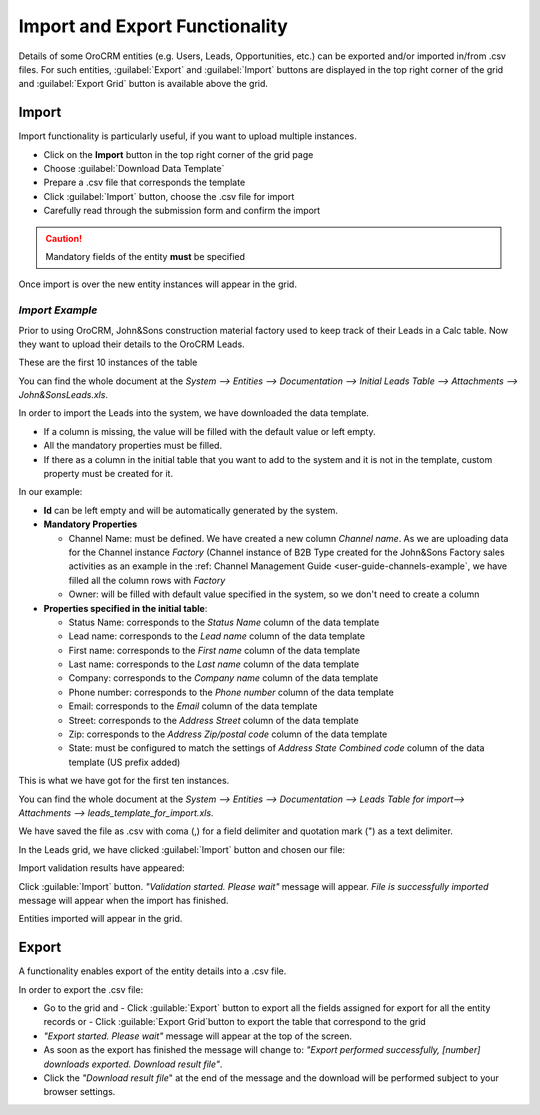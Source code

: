 
.. _user-guide-export-import 

Import and Export Functionality
===============================

Details of some OroCRM entities (e.g. Users, Leads, Opportunities, etc.) can be exported and/or imported in/from
.csv files. 
For such entities, :guilabel:`Export` and :guilabel:`Import` buttons are displayed in the top right corner of the grid
and :guilabel:`Export Grid` button is available above the grid.


.. _user-guide-import:

Import
-------

Import functionality is particularly useful, if you want to upload multiple instances.

- Click |Bdropdown| on the **Import** button in the top right corner of the grid page
- Choose :guilabel:`Download Data Template`
- Prepare a .csv file that corresponds the template 
- Click  :guilabel:`Import` button, choose the .csv file for import
- Carefully read through the submission form and confirm the import

.. caution:: 

    Mandatory fields of the entity **must** be specified

Once import is over the new entity instances will appear in the grid.

      
*Import Example*
^^^^^^^^^^^^^^^^

Prior to using OroCRM, John&Sons construction material factory used to keep track of their Leads in a Calc table. 
Now they want to upload their details to the OroCRM Leads. 

These are the first 10 instances of the table

.. image:: ./img/export_import/in_lead_table_ex.png

You can find the whole document at the *System --> Entities --> Documentation --> Initial Leads Table --> 
Attachments --> John&SonsLeads.xls*.

In order to import the Leads into the system, we have downloaded the data template.

.. image:: ./img/export_import/download_data_template.png
   align: right

- If a column is missing, the value will be filled with the default value or left empty.
- All the mandatory properties must be filled.
- If there as a column in the initial table that you want to add to the system and it is not in the template, custom 
  property must be created for it.

In our example:

- **Id** can be left empty and will be automatically generated by the system.

- **Mandatory Properties**

  - Channel Name: must be defined. We have created a new column *Channel name*. As we are uploading data for the Channel 
    instance *Factory* (Channel instance of B2B Type created for the John&Sons Factory sales activities as an example in 
    the :ref: Channel Management Guide <user-guide-channels-example`, we have filled all the column rows with 
    *Factory*
  
  - Owner: will be filled with default value specified in the system, so we don't need to create a column

- **Properties specified in the initial table**:
  
  - Status Name: corresponds to the *Status Name* column of the data template
  
  - Lead name: corresponds to the *Lead name* column of the data template
  
  - First name: corresponds to the *First name* column of the data template

  - Last name: corresponds to the *Last name* column of the data template

  - Company: corresponds to the *Company name* column of the data template

  - Phone number: corresponds to the *Phone number* column of the data template
  
  - Email: corresponds to the *Email* column of the data template
 
  - Street: corresponds to the *Address Street* column of the data template

  - Zip: corresponds to the *Address Zip/postal code* column of the data template

  - State: must be configured to match the settings of *Address State Combined code* column of the data template (US 
    prefix added)

This is what we have got for the first ten instances.

.. image:: ./img/export_import/leads_table_ex_1.png    

You can find the whole document at the *System --> Entities --> Documentation --> Leads Table for import--> 
Attachments --> leads_template_for_import.xls*.

We have saved the file as .csv with coma (,) for a field delimiter and quotation mark (") as a text delimiter.

In the Leads grid, we have clicked :guilabel:`Import` button and chosen our file:

.. image:: ./img/export_import/leads_import.png

Import validation results have appeared:

.. image:: ./img/export_import/leads_import_validation_results.png
   
Click :guilable:`Import` button. *"Validation started. Please wait"* message will appear. *File is successfully 
imported* message will appear when the import has finished.

Entities imported will appear in the grid.



.. _user-guide-export:

Export
-------

A functionality enables export of the entity details into  a .csv file. 

In order to export the .csv file:

- Go to the grid and 
  - Click :guilable:`Export` button to export all the fields assigned for export for all the entity records or  
  - Click :guilable:`Export Grid`button to export the table that correspond to the grid

  
- *"Export started. Please wait"* message will appear at the top of the screen.

- As soon as the export has finished the message will change to: *"Export performed successfully, [number] 
  downloads exported. Download result file"*.

- Click the *"Download result file*" at the end of the message and the download will be performed subject to your 
  browser settings.


.. |Bdropdown| image:: ./img/buttons/Bdropdown.png
   :align: middle
